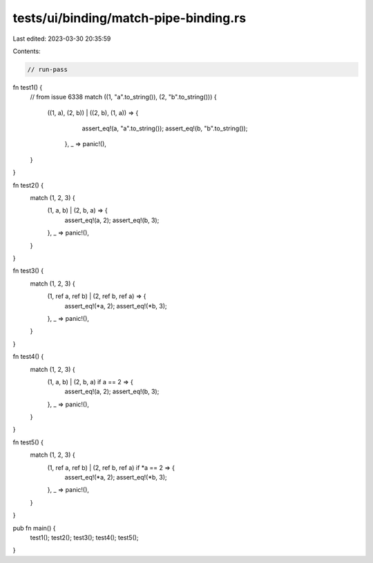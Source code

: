 tests/ui/binding/match-pipe-binding.rs
======================================

Last edited: 2023-03-30 20:35:59

Contents:

.. code-block:: rs

    // run-pass

fn test1() {
    // from issue 6338
    match ((1, "a".to_string()), (2, "b".to_string())) {
        ((1, a), (2, b)) | ((2, b), (1, a)) => {
                assert_eq!(a, "a".to_string());
                assert_eq!(b, "b".to_string());
            },
            _ => panic!(),
    }
}

fn test2() {
    match (1, 2, 3) {
        (1, a, b) | (2, b, a) => {
            assert_eq!(a, 2);
            assert_eq!(b, 3);
        },
        _ => panic!(),
    }
}

fn test3() {
    match (1, 2, 3) {
        (1, ref a, ref b) | (2, ref b, ref a) => {
            assert_eq!(*a, 2);
            assert_eq!(*b, 3);
        },
        _ => panic!(),
    }
}

fn test4() {
    match (1, 2, 3) {
        (1, a, b) | (2, b, a) if a == 2 => {
            assert_eq!(a, 2);
            assert_eq!(b, 3);
        },
        _ => panic!(),
    }
}

fn test5() {
    match (1, 2, 3) {
        (1, ref a, ref b) | (2, ref b, ref a) if *a == 2 => {
            assert_eq!(*a, 2);
            assert_eq!(*b, 3);
        },
        _ => panic!(),
    }
}

pub fn main() {
    test1();
    test2();
    test3();
    test4();
    test5();
}


